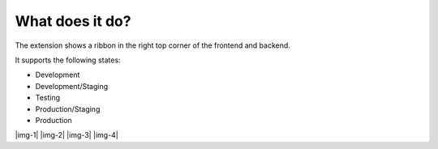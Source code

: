 ﻿.. include:: Images.txt

.. ==================================================
.. FOR YOUR INFORMATION
.. --------------------------------------------------
.. -*- coding: utf-8 -*- with BOM.

.. ==================================================
.. DEFINE SOME TEXTROLES
.. --------------------------------------------------
.. role::   underline
.. role::   typoscript(code)
.. role::   ts(typoscript)
   :class:  typoscript
.. role::   php(code)


What does it do?
^^^^^^^^^^^^^^^^

The extension shows a ribbon in the right top corner of the frontend and backend.

It supports the following states:

* Development
* Development/Staging
* Testing
* Production/Staging
* Production

|img-1| |img-2| |img-3| |img-4|



